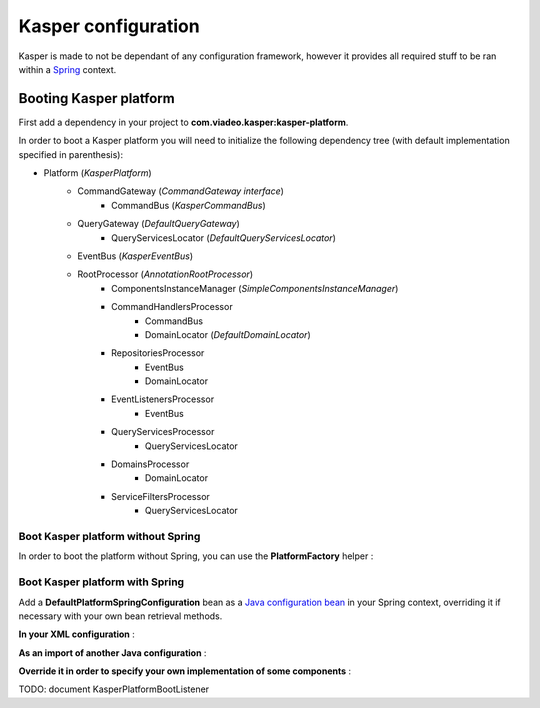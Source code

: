 ..  _Configuration:

Kasper configuration
====================

Kasper is made to not be dependant of any configuration framework, however it provides all required stuff to be ran
within a `Spring <http://static.springsource.org/spring/docs/current/spring-framework-reference/html/>`_ context.

Booting Kasper platform
-----------------------

First add a dependency in your project to **com.viadeo.kasper:kasper-platform**.

In order to boot a Kasper platform you will need to initialize the following dependency tree (with default implementation
specified in parenthesis):

* Platform (*KasperPlatform*)
    * CommandGateway (*CommandGateway interface*)
        * CommandBus (*KasperCommandBus*)
    * QueryGateway (*DefaultQueryGateway*)
        * QueryServicesLocator (*DefaultQueryServicesLocator*)
    * EventBus (*KasperEventBus*)
    * RootProcessor (*AnnotationRootProcessor*)
        * ComponentsInstanceManager (*SimpleComponentsInstanceManager*)
        * CommandHandlersProcessor
            * CommandBus
            * DomainLocator (*DefaultDomainLocator*)
        * RepositoriesProcessor
            * EventBus
            * DomainLocator
        * EventListenersProcessor
            * EventBus
        * QueryServicesProcessor
            * QueryServicesLocator
        * DomainsProcessor
            * DomainLocator
        * ServiceFiltersProcessor
            * QueryServicesLocator

Boot Kasper platform without Spring
...................................

In order to boot the platform without Spring, you can use the **PlatformFactory** helper :

.. code-block:: java
    :linenos:

    /* Get a Kasper platform, with all default implementations */
    final PlatformFactory pf = new PlatformFactory();
    final Platform kasper = pf.getPlatform();
    kasper.boot();

    /* Get a Kasper platform, with some overriden components implementations */
    /* - Use your own configuration class which implements PlatformConfiguration */
    /* - Extend DefaultPlatformConfiguration for a default implementation */
    final PlatformConfiguration pfConf = new MyPlatformConfiguration();
    final PlatformFactory pf = new PlatformFactory(platformConfiguration);
    final Platform kasper = pf.getPlatform();
    kasper.boot();

    /* You can manually add some packages to be scanned */
    final PlatformFactory pf = new PlatformFactory();
    final Platform kasper = pf.getPlatform();
    kasper.getRootProcessor().addScanPrefix("com.company.project");
    kasper.boot();

    /* Or provides Kasper with some own created instances */
    final PlatformFactory pf = new PlatformFactory();
    final Platform kasper = pf.getPlatform();

    final ComponentsInstanceManager sman = kasper.getRootProcessor().getComponentsInstanceManager();
    sman.register(MyRepository.class, MyRepositoryFactory.build());

    kasper.boot();

    /* Platform can be booted during the creation process */
    final PlatformFactory pf = new PlatformFactory();
    final Platform kasper = pf.getPlatform(true);

    /* Once booted you can then get references to the different platform components */
    /* You'll get exceptions if you try to get references to parameterized components */
    /* before the platform boot */
    final CommandBus = pf.commandBus();


Boot Kasper platform with Spring
................................

Add a **DefaultPlatformSpringConfiguration** bean as a
`Java configuration bean <http://static.springsource.org/spring/docs/current/spring-framework-reference/html/beans.html#beans-java>`_
in your Spring context, overriding it if necessary with your own bean retrieval methods.

**In your XML configuration** :


.. code-block:: xml
    :linenos:

    <beans>
      ...
      <bean id="kasperConf" class="com.viadeo.kasper.platform.configuration.DefaultPlatformSpringConfiguration"/>
      ...
    </beans>

**As an import of another Java configuration** :

.. code-block:: java
    :linenos:

    @Configuration
    @Import({ DefaultPlatformSpringConfiguration.class})
    public class MyApplicationSpringRuntime {
        ...
    }

**Override it in order to specify your own implementation of some components** :

.. code-block:: java
    :linenos:

    @Configuration
    public class KasperPlatformSpringConfiguration extends DefaultPlatformSpringConfiguration {

        @Bean
        @Override
        public ComponentsInstanceManager getComponentsInstanceManager() {
            final SpringComponentsInstanceManager sman = super.getComponentsInstanceManager();
            /* No bean will be created by the instance manager, they should exist in the context */
            sman.setBeansMustExists(true);
            return sman;
        }

    }

TODO: document KasperPlatformBootListener
